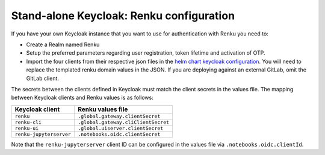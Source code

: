 .. _standalone-keycloak:

Stand-alone Keycloak: Renku configuration
=========================================

If you have your own Keycloak instance that you want to use for authentication
with Renku you need to:

- Create a Realm named Renku
- Setup the preferred parameters regarding user registration, token lifetime and
  activation of OTP.
- Import the four clients from their respective json files in the `helm chart
  keycloak configuration.
  <https://github.com/SwissDataScienceCenter/renku/blob/master/helm-chart/renku/templates/_keycloak-clients-users.tpl>`_
  You will need to replace the templated renku domain values in the JSON. If you are deploying against an external
  GitLab, omit the GitLab client.

The secrets between the clients defined in Keycloak must match the client
secrets in the values file. The mapping between Keycloak clients and Renku
values is as follows:

=======================   =====================================
Keycloak client           Renku values file
=======================   =====================================
``renku``                 ``.global.gateway.clientSecret``
``renku-cli``             ``.global.gateway.cliClientSecret``
``renku-ui``              ``.global.uiserver.clientSecret``
``renku-jupyterserver``   ``.notebooks.oidc.clientSecret``
=======================   =====================================

Note that the ``renku-jupyterserver`` client ID can be configured in the values
file via ``.notebooks.oidc.clientId``.
